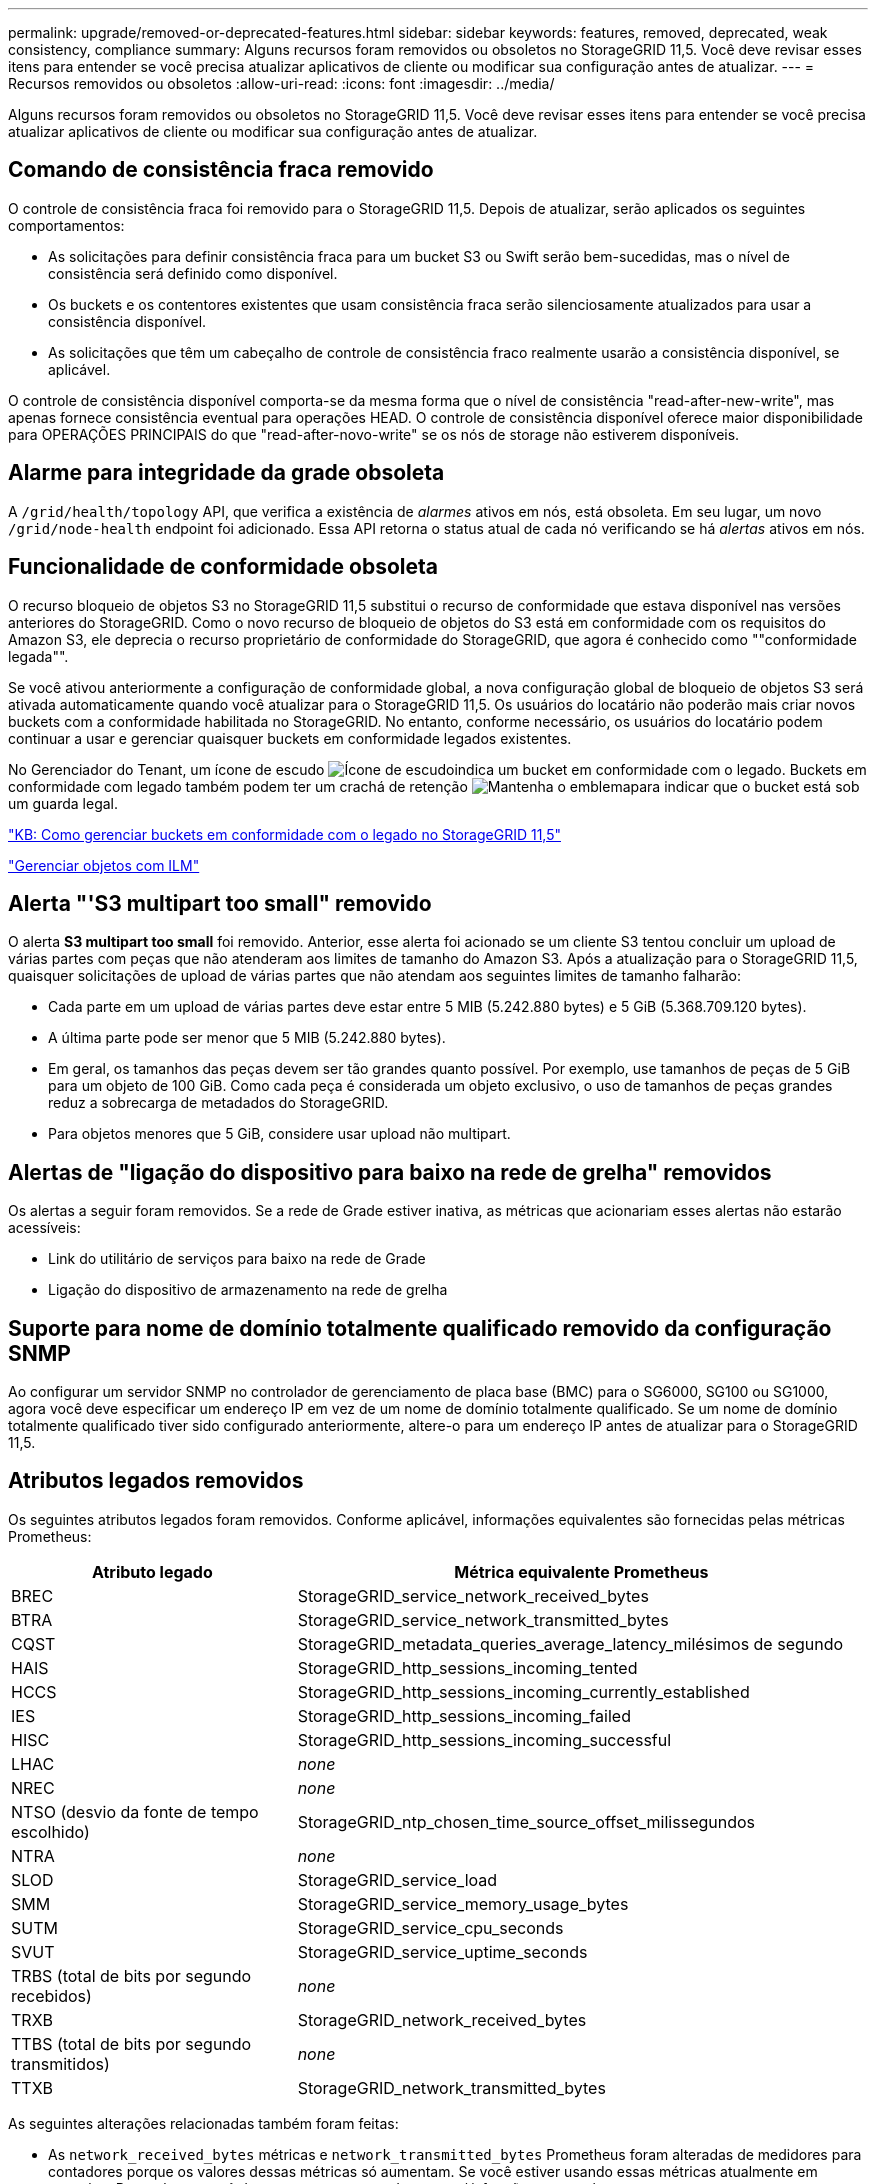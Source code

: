 ---
permalink: upgrade/removed-or-deprecated-features.html 
sidebar: sidebar 
keywords: features, removed, deprecated, weak consistency, compliance 
summary: Alguns recursos foram removidos ou obsoletos no StorageGRID 11,5. Você deve revisar esses itens para entender se você precisa atualizar aplicativos de cliente ou modificar sua configuração antes de atualizar. 
---
= Recursos removidos ou obsoletos
:allow-uri-read: 
:icons: font
:imagesdir: ../media/


[role="lead"]
Alguns recursos foram removidos ou obsoletos no StorageGRID 11,5. Você deve revisar esses itens para entender se você precisa atualizar aplicativos de cliente ou modificar sua configuração antes de atualizar.



== Comando de consistência fraca removido

O controle de consistência fraca foi removido para o StorageGRID 11,5. Depois de atualizar, serão aplicados os seguintes comportamentos:

* As solicitações para definir consistência fraca para um bucket S3 ou Swift serão bem-sucedidas, mas o nível de consistência será definido como disponível.
* Os buckets e os contentores existentes que usam consistência fraca serão silenciosamente atualizados para usar a consistência disponível.
* As solicitações que têm um cabeçalho de controle de consistência fraco realmente usarão a consistência disponível, se aplicável.


O controle de consistência disponível comporta-se da mesma forma que o nível de consistência "read-after-new-write", mas apenas fornece consistência eventual para operações HEAD. O controle de consistência disponível oferece maior disponibilidade para OPERAÇÕES PRINCIPAIS do que "read-after-novo-write" se os nós de storage não estiverem disponíveis.



== Alarme para integridade da grade obsoleta

A `/grid/health/topology` API, que verifica a existência de _alarmes_ ativos em nós, está obsoleta. Em seu lugar, um novo `/grid/node-health` endpoint foi adicionado. Essa API retorna o status atual de cada nó verificando se há _alertas_ ativos em nós.



== Funcionalidade de conformidade obsoleta

O recurso bloqueio de objetos S3 no StorageGRID 11,5 substitui o recurso de conformidade que estava disponível nas versões anteriores do StorageGRID. Como o novo recurso de bloqueio de objetos do S3 está em conformidade com os requisitos do Amazon S3, ele deprecia o recurso proprietário de conformidade do StorageGRID, que agora é conhecido como ""conformidade legada"".

Se você ativou anteriormente a configuração de conformidade global, a nova configuração global de bloqueio de objetos S3 será ativada automaticamente quando você atualizar para o StorageGRID 11,5. Os usuários do locatário não poderão mais criar novos buckets com a conformidade habilitada no StorageGRID. No entanto, conforme necessário, os usuários do locatário podem continuar a usar e gerenciar quaisquer buckets em conformidade legados existentes.

No Gerenciador do Tenant, um ícone de escudo image:../media/icon_shield.png["Ícone de escudo"]indica um bucket em conformidade com o legado. Buckets em conformidade com legado também podem ter um crachá de retenção image:../media/hold_badge.png["Mantenha o emblema"]para indicar que o bucket está sob um guarda legal.

https://kb.netapp.com/Advice_and_Troubleshooting/Hybrid_Cloud_Infrastructure/StorageGRID/How_to_manage_legacy_Compliant_buckets_in_StorageGRID_11.5["KB: Como gerenciar buckets em conformidade com o legado no StorageGRID 11,5"^]

link:../ilm/index.html["Gerenciar objetos com ILM"]



== Alerta "'S3 multipart too small" removido

O alerta *S3 multipart too small* foi removido. Anterior, esse alerta foi acionado se um cliente S3 tentou concluir um upload de várias partes com peças que não atenderam aos limites de tamanho do Amazon S3. Após a atualização para o StorageGRID 11,5, quaisquer solicitações de upload de várias partes que não atendam aos seguintes limites de tamanho falharão:

* Cada parte em um upload de várias partes deve estar entre 5 MIB (5.242.880 bytes) e 5 GiB (5.368.709.120 bytes).
* A última parte pode ser menor que 5 MIB (5.242.880 bytes).
* Em geral, os tamanhos das peças devem ser tão grandes quanto possível. Por exemplo, use tamanhos de peças de 5 GiB para um objeto de 100 GiB. Como cada peça é considerada um objeto exclusivo, o uso de tamanhos de peças grandes reduz a sobrecarga de metadados do StorageGRID.
* Para objetos menores que 5 GiB, considere usar upload não multipart.




== Alertas de "ligação do dispositivo para baixo na rede de grelha" removidos

Os alertas a seguir foram removidos. Se a rede de Grade estiver inativa, as métricas que acionariam esses alertas não estarão acessíveis:

* Link do utilitário de serviços para baixo na rede de Grade
* Ligação do dispositivo de armazenamento na rede de grelha




== Suporte para nome de domínio totalmente qualificado removido da configuração SNMP

Ao configurar um servidor SNMP no controlador de gerenciamento de placa base (BMC) para o SG6000, SG100 ou SG1000, agora você deve especificar um endereço IP em vez de um nome de domínio totalmente qualificado. Se um nome de domínio totalmente qualificado tiver sido configurado anteriormente, altere-o para um endereço IP antes de atualizar para o StorageGRID 11,5.



== Atributos legados removidos

Os seguintes atributos legados foram removidos. Conforme aplicável, informações equivalentes são fornecidas pelas métricas Prometheus:

[cols="1a,2a"]
|===
| Atributo legado | Métrica equivalente Prometheus 


 a| 
BREC
 a| 
StorageGRID_service_network_received_bytes



 a| 
BTRA
 a| 
StorageGRID_service_network_transmitted_bytes



 a| 
CQST
 a| 
StorageGRID_metadata_queries_average_latency_milésimos de segundo



 a| 
HAIS
 a| 
StorageGRID_http_sessions_incoming_tented



 a| 
HCCS
 a| 
StorageGRID_http_sessions_incoming_currently_established



 a| 
IES
 a| 
StorageGRID_http_sessions_incoming_failed



 a| 
HISC
 a| 
StorageGRID_http_sessions_incoming_successful



 a| 
LHAC
 a| 
_none_



 a| 
NREC
 a| 
_none_



 a| 
NTSO (desvio da fonte de tempo escolhido)
 a| 
StorageGRID_ntp_chosen_time_source_offset_milissegundos



 a| 
NTRA
 a| 
_none_



 a| 
SLOD
 a| 
StorageGRID_service_load



 a| 
SMM
 a| 
StorageGRID_service_memory_usage_bytes



 a| 
SUTM
 a| 
StorageGRID_service_cpu_seconds



 a| 
SVUT
 a| 
StorageGRID_service_uptime_seconds



 a| 
TRBS (total de bits por segundo recebidos)
 a| 
_none_



 a| 
TRXB
 a| 
StorageGRID_network_received_bytes



 a| 
TTBS (total de bits por segundo transmitidos)
 a| 
_none_



 a| 
TTXB
 a| 
StorageGRID_network_transmitted_bytes

|===
As seguintes alterações relacionadas também foram feitas:

* As `network_received_bytes` métricas e `network_transmitted_bytes` Prometheus foram alteradas de medidores para contadores porque os valores dessas métricas só aumentam. Se você estiver usando essas métricas atualmente em consultas Prometheus, você deve começar a usar a `increase()` função na consulta.
* A tabela recursos de rede foi removida da guia recursos para serviços do StorageGRID. (Selecione *Support* *Tools* *Grid Topology*.then, selecione *_node_* *_Service_* *Resources*.)
* A página sessões HTTP foi removida para nós de storage. Anteriormente, você poderia acessar esta página selecionando *Support* *Tools* *Grid Topology* e, em seguida, selecionando *_Storage Node_* *LDR* *HTTP*.
* O alarme DE HCCS (sessões de entrada atualmente estabelecidas) foi removido.
* O alarme NTSO (desvio da fonte de tempo escolhido) foi removido.

